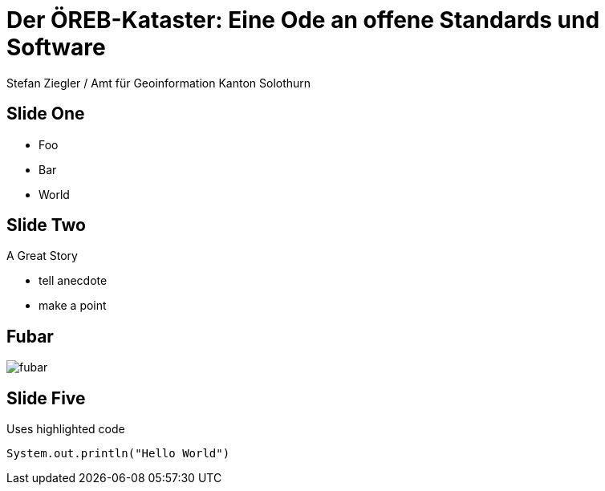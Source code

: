 
// .subtitle
// Use of the AsciiDoc automatic subtitle partitionning.
// :include: //div[@class="slides"]
// :header_footer:
= Der ÖREB-Kataster: Eine Ode an offene Standards und Software
:customcss: my-css.css
:author_name: Stefan Ziegler / Amt für Geoinformation Kanton Solothurn
:author: {author_name}

== Slide One

* Foo
* Bar
* World

== Slide Two

A Great Story

[.notes]
--
* tell anecdote
* make a point
--

== Fubar

image::images/fubar.png[] 

== Slide Five

Uses highlighted code

[source, java]
----
System.out.println("Hello World")
----
